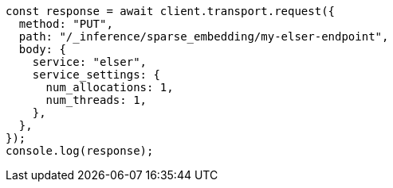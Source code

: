 // This file is autogenerated, DO NOT EDIT
// Use `node scripts/generate-docs-examples.js` to generate the docs examples

[source, js]
----
const response = await client.transport.request({
  method: "PUT",
  path: "/_inference/sparse_embedding/my-elser-endpoint",
  body: {
    service: "elser",
    service_settings: {
      num_allocations: 1,
      num_threads: 1,
    },
  },
});
console.log(response);
----
